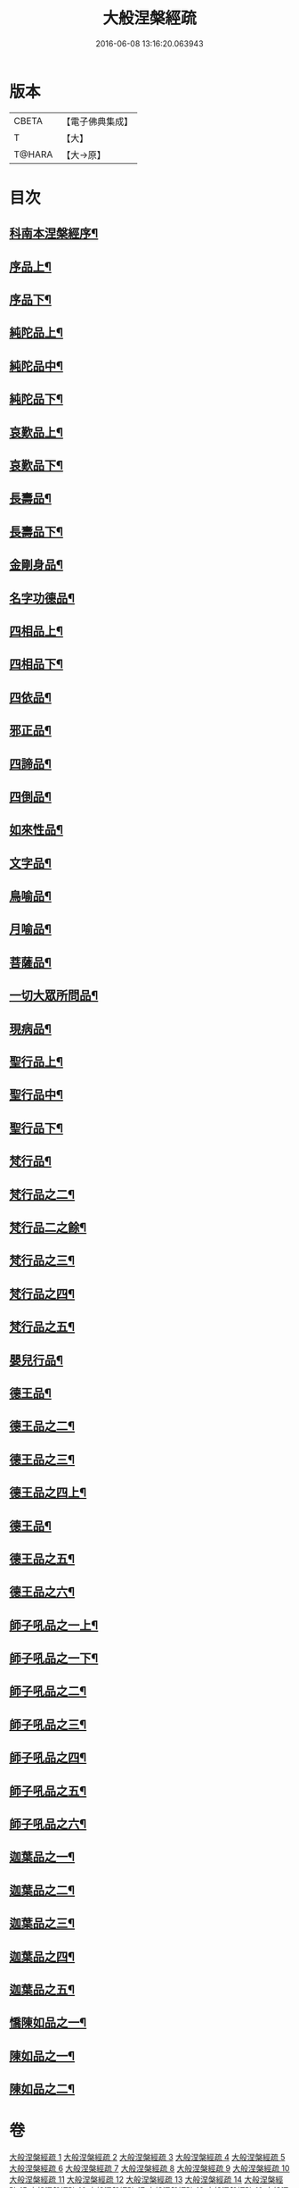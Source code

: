 #+TITLE: 大般涅槃經疏 
#+DATE: 2016-06-08 13:16:20.063943

* 版本
 |     CBETA|【電子佛典集成】|
 |         T|【大】     |
 |    T@HARA|【大→原】   |

* 目次
** [[file:KR6g0007_001.txt::001-0041c20][科南本涅槃經序¶]]
** [[file:KR6g0007_001.txt::001-0042a28][序品上¶]]
** [[file:KR6g0007_002.txt::002-0047c16][序品下¶]]
** [[file:KR6g0007_003.txt::003-0052c23][純陀品上¶]]
** [[file:KR6g0007_004.txt::004-0057c18][純陀品中¶]]
** [[file:KR6g0007_005.txt::005-0063b11][純陀品下¶]]
** [[file:KR6g0007_005.txt::005-0064c18][哀歎品上¶]]
** [[file:KR6g0007_006.txt::006-0069a6][哀歎品下¶]]
** [[file:KR6g0007_007.txt::007-0074c23][長壽品¶]]
** [[file:KR6g0007_008.txt::008-0080c26][長壽品下¶]]
** [[file:KR6g0007_008.txt::008-0082b14][金剛身品¶]]
** [[file:KR6g0007_008.txt::008-0085b26][名字功德品¶]]
** [[file:KR6g0007_009.txt::009-0086b14][四相品上¶]]
** [[file:KR6g0007_009.txt::009-0090c21][四相品下¶]]
** [[file:KR6g0007_010.txt::010-0093c16][四依品¶]]
** [[file:KR6g0007_011.txt::011-0099c17][邪正品¶]]
** [[file:KR6g0007_011.txt::011-0100c19][四諦品¶]]
** [[file:KR6g0007_011.txt::011-0101b21][四倒品¶]]
** [[file:KR6g0007_011.txt::011-0101c28][如來性品¶]]
** [[file:KR6g0007_012.txt::012-0109b6][文字品¶]]
** [[file:KR6g0007_012.txt::012-0110b15][鳥喻品¶]]
** [[file:KR6g0007_012.txt::012-0112a6][月喻品¶]]
** [[file:KR6g0007_012.txt::012-0113a10][菩薩品¶]]
** [[file:KR6g0007_013.txt::013-0118a6][一切大眾所問品¶]]
** [[file:KR6g0007_013.txt::013-0120a10][現病品¶]]
** [[file:KR6g0007_013.txt::013-0121b26][聖行品上¶]]
** [[file:KR6g0007_015.txt::015-0127b24][聖行品中¶]]
** [[file:KR6g0007_016.txt::016-0133a6][聖行品下¶]]
** [[file:KR6g0007_017.txt::017-0136c12][梵行品¶]]
** [[file:KR6g0007_017.txt::017-0140c9][梵行品之二¶]]
** [[file:KR6g0007_018.txt::018-0142b6][梵行品二之餘¶]]
** [[file:KR6g0007_018.txt::018-0144a9][梵行品之三¶]]
** [[file:KR6g0007_019.txt::019-0147c19][梵行品之四¶]]
** [[file:KR6g0007_019.txt::019-0149a13][梵行品之五¶]]
** [[file:KR6g0007_019.txt::019-0152a24][嬰兒行品¶]]
** [[file:KR6g0007_020.txt::020-0153b8][德王品¶]]
** [[file:KR6g0007_021.txt::021-0159b16][德王品之二¶]]
** [[file:KR6g0007_021.txt::021-0161c23][德王品之三¶]]
** [[file:KR6g0007_021.txt::021-0163c8][德王品之四上¶]]
** [[file:KR6g0007_022.txt::022-0164c6][德王品¶]]
** [[file:KR6g0007_022.txt::022-0167a17][德王品之五¶]]
** [[file:KR6g0007_023.txt::023-0170b23][德王品之六¶]]
** [[file:KR6g0007_023.txt::023-0173b10][師子吼品之一上¶]]
** [[file:KR6g0007_024.txt::024-0176a13][師子吼品之一下¶]]
** [[file:KR6g0007_025.txt::025-0181b6][師子吼品之二¶]]
** [[file:KR6g0007_026.txt::026-0186a21][師子吼品之三¶]]
** [[file:KR6g0007_026.txt::026-0188b7][師子吼品之四¶]]
** [[file:KR6g0007_027.txt::027-0191a25][師子吼品之五¶]]
** [[file:KR6g0007_027.txt::027-0194b3][師子吼品之六¶]]
** [[file:KR6g0007_028.txt::028-0197a6][迦葉品之一¶]]
** [[file:KR6g0007_029.txt::029-0203a6][迦葉品之二¶]]
** [[file:KR6g0007_030.txt::030-0207b26][迦葉品之三¶]]
** [[file:KR6g0007_031.txt::031-0212a12][迦葉品之四¶]]
** [[file:KR6g0007_031.txt::031-0215a3][迦葉品之五¶]]
** [[file:KR6g0007_032.txt::032-0219a21][憍陳如品之一¶]]
** [[file:KR6g0007_032.txt::032-0221a19][陳如品之一¶]]
** [[file:KR6g0007_033.txt::033-0224b6][陳如品之二¶]]

* 卷
[[file:KR6g0007_001.txt][大般涅槃經疏 1]]
[[file:KR6g0007_002.txt][大般涅槃經疏 2]]
[[file:KR6g0007_003.txt][大般涅槃經疏 3]]
[[file:KR6g0007_004.txt][大般涅槃經疏 4]]
[[file:KR6g0007_005.txt][大般涅槃經疏 5]]
[[file:KR6g0007_006.txt][大般涅槃經疏 6]]
[[file:KR6g0007_007.txt][大般涅槃經疏 7]]
[[file:KR6g0007_008.txt][大般涅槃經疏 8]]
[[file:KR6g0007_009.txt][大般涅槃經疏 9]]
[[file:KR6g0007_010.txt][大般涅槃經疏 10]]
[[file:KR6g0007_011.txt][大般涅槃經疏 11]]
[[file:KR6g0007_012.txt][大般涅槃經疏 12]]
[[file:KR6g0007_013.txt][大般涅槃經疏 13]]
[[file:KR6g0007_014.txt][大般涅槃經疏 14]]
[[file:KR6g0007_015.txt][大般涅槃經疏 15]]
[[file:KR6g0007_016.txt][大般涅槃經疏 16]]
[[file:KR6g0007_017.txt][大般涅槃經疏 17]]
[[file:KR6g0007_018.txt][大般涅槃經疏 18]]
[[file:KR6g0007_019.txt][大般涅槃經疏 19]]
[[file:KR6g0007_020.txt][大般涅槃經疏 20]]
[[file:KR6g0007_021.txt][大般涅槃經疏 21]]
[[file:KR6g0007_022.txt][大般涅槃經疏 22]]
[[file:KR6g0007_023.txt][大般涅槃經疏 23]]
[[file:KR6g0007_024.txt][大般涅槃經疏 24]]
[[file:KR6g0007_025.txt][大般涅槃經疏 25]]
[[file:KR6g0007_026.txt][大般涅槃經疏 26]]
[[file:KR6g0007_027.txt][大般涅槃經疏 27]]
[[file:KR6g0007_028.txt][大般涅槃經疏 28]]
[[file:KR6g0007_029.txt][大般涅槃經疏 29]]
[[file:KR6g0007_030.txt][大般涅槃經疏 30]]
[[file:KR6g0007_031.txt][大般涅槃經疏 31]]
[[file:KR6g0007_032.txt][大般涅槃經疏 32]]
[[file:KR6g0007_033.txt][大般涅槃經疏 33]]

